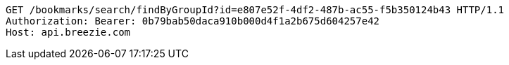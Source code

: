 [source,http,options="nowrap"]
----
GET /bookmarks/search/findByGroupId?id=e807e52f-4df2-487b-ac55-f5b350124b43 HTTP/1.1
Authorization: Bearer: 0b79bab50daca910b000d4f1a2b675d604257e42
Host: api.breezie.com

----